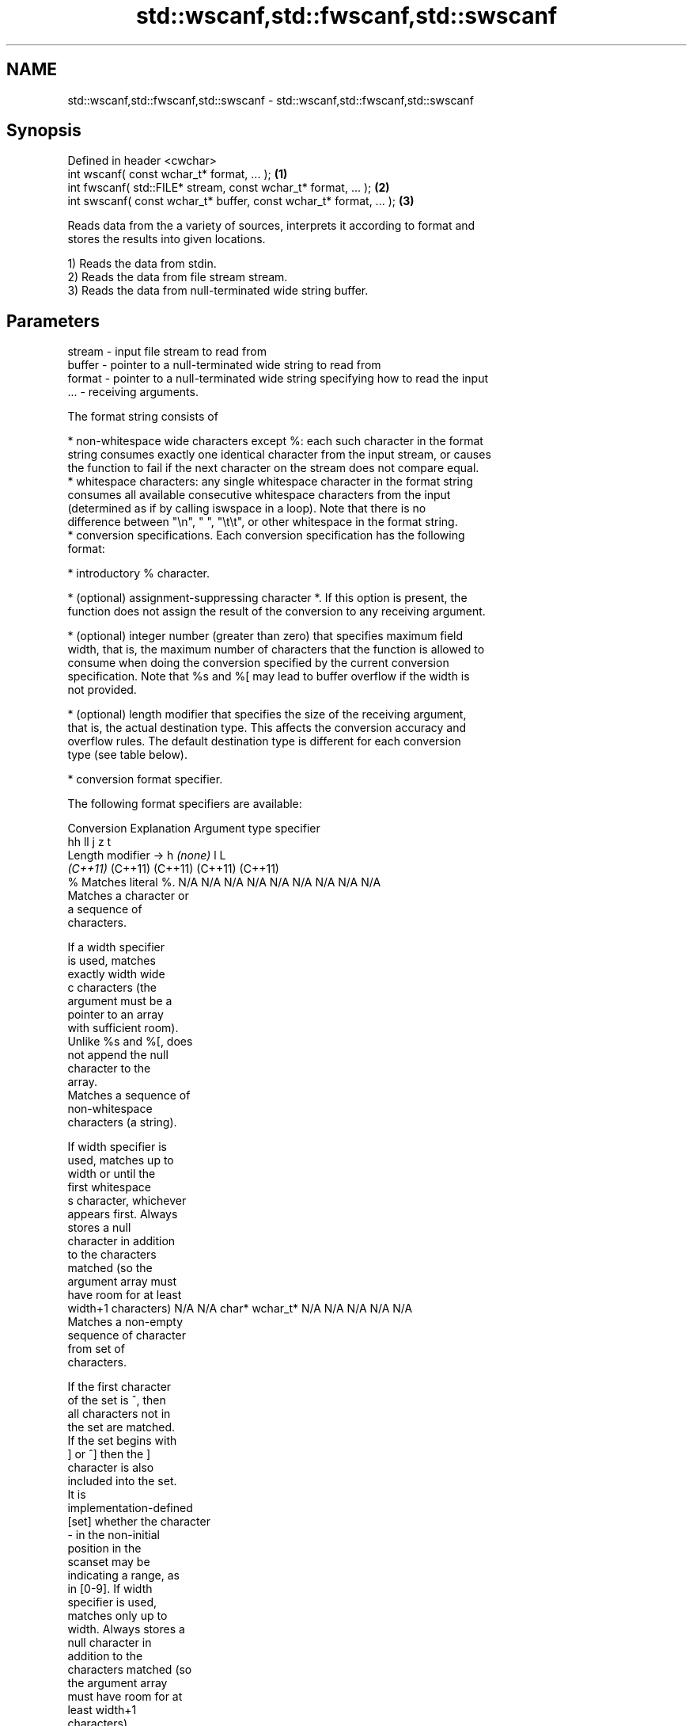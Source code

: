 .TH std::wscanf,std::fwscanf,std::swscanf 3 "2024.06.10" "http://cppreference.com" "C++ Standard Libary"
.SH NAME
std::wscanf,std::fwscanf,std::swscanf \- std::wscanf,std::fwscanf,std::swscanf

.SH Synopsis
   Defined in header <cwchar>
   int wscanf( const wchar_t* format, ... );                         \fB(1)\fP
   int fwscanf( std::FILE* stream, const wchar_t* format, ... );     \fB(2)\fP
   int swscanf( const wchar_t* buffer, const wchar_t* format, ... ); \fB(3)\fP

   Reads data from the a variety of sources, interprets it according to format and
   stores the results into given locations.

   1) Reads the data from stdin.
   2) Reads the data from file stream stream.
   3) Reads the data from null-terminated wide string buffer.

.SH Parameters

   stream - input file stream to read from
   buffer - pointer to a null-terminated wide string to read from
   format - pointer to a null-terminated wide string specifying how to read the input
   ...    - receiving arguments.

   The format string consists of

     * non-whitespace wide characters except %: each such character in the format
       string consumes exactly one identical character from the input stream, or causes
       the function to fail if the next character on the stream does not compare equal.
     * whitespace characters: any single whitespace character in the format string
       consumes all available consecutive whitespace characters from the input
       (determined as if by calling iswspace in a loop). Note that there is no
       difference between "\\n", " ", "\\t\\t", or other whitespace in the format string.
     * conversion specifications. Each conversion specification has the following
       format:

     * introductory % character.

     * (optional) assignment-suppressing character *. If this option is present, the
       function does not assign the result of the conversion to any receiving argument.

     * (optional) integer number (greater than zero) that specifies maximum field
       width, that is, the maximum number of characters that the function is allowed to
       consume when doing the conversion specified by the current conversion
       specification. Note that %s and %[ may lead to buffer overflow if the width is
       not provided.

     * (optional) length modifier that specifies the size of the receiving argument,
       that is, the actual destination type. This affects the conversion accuracy and
       overflow rules. The default destination type is different for each conversion
       type (see table below).

     * conversion format specifier.

   The following format specifiers are available:

Conversion      Explanation                                         Argument type
specifier
                                     hh                                  ll        j         z        t
        Length modifier →                     h      \fI(none)\fP     l                                               L
                                  \fI(C++11)\fP                             (C++11)   (C++11)   (C++11)  (C++11)
    %      Matches literal %.     N/A      N/A      N/A      N/A      N/A      N/A        N/A     N/A        N/A
           Matches a character or
           a sequence of
           characters.

           If a width specifier
           is used, matches
           exactly width wide
    c      characters (the
           argument must be a
           pointer to an array
           with sufficient room).
           Unlike %s and %[, does
           not append the null
           character to the
           array.
           Matches a sequence of
           non-whitespace
           characters (a string).

           If width specifier is
           used, matches up to
           width or until the
           first whitespace
    s      character, whichever
           appears first. Always
           stores a null
           character in addition
           to the characters
           matched (so the
           argument array must
           have room for at least
           width+1 characters)    N/A      N/A      char*    wchar_t* N/A      N/A        N/A     N/A        N/A
           Matches a non-empty
           sequence of character
           from set of
           characters.

           If the first character
           of the set is ^, then
           all characters not in
           the set are matched.
           If the set begins with
           ] or ^] then the ]
           character is also
           included into the set.
           It is
           implementation-defined
  [set]    whether the character
           - in the non-initial
           position in the
           scanset may be
           indicating a range, as
           in [0-9]. If width
           specifier is used,
           matches only up to
           width. Always stores a
           null character in
           addition to the
           characters matched (so
           the argument array
           must have room for at
           least width+1
           characters)
           Matches a decimal
           integer.

    d      The format of the
           number is the same as
           expected by wcstol
           with the value 10 for
           the base argument
           Matches an integer.

           The format of the
           number is the same as
    i      expected by wcstol
           with the value 0 for
           the base argument
           (base is determined by
           the first characters
           parsed)
           Matches an unsigned
           decimal integer.

    u      The format of the
           number is the same as
           expected by wcstoul                                        signed
           with the value 10 for  signed   signed   signed   signed   long
           the base argument.     char* or short*   int* or  long* or long* or intmax_t*
           Matches an unsigned    unsigned or       unsigned unsigned unsigned or         size_t* ptrdiff_t* N/A
           octal integer.         char*    unsigned int*     long*    long     uintmax_t*
                                           short*                     long*
    o      The format of the
           number is the same as
           expected by wcstoul
           with the value 8 for
           the base argument
           Matches an unsigned
           hexadecimal integer.

   x, X    The format of the
           number is the same as
           expected by wcstoul
           with the value 16 for
           the base argument
           Returns the number of
           characters read so
           far.

           No input is consumed.
    n      Does not increment the
           assignment count. If
           the specifier has
           assignment-suppressing
           operator defined, the
           behavior is undefined
    a,     Matches a
 A\fI(C++11)\fP  floating-point number.
   e, E                           N/A      N/A      float*   double*  N/A      N/A        N/A     N/A        long
   f, F    The format of the                                                                                 double*
   g, G    number is the same as
           expected by wcstof
           Matches implementation
           defined character
           sequence defining a
           pointer.
    p                             N/A      N/A      void**   N/A      N/A      N/A        N/A     N/A        N/A
           printf family of
           functions should
           produce the same
           sequence using %p
           format specifier

   For every conversion specifier other than n, the longest sequence of input
   characters which does not exceed any specified ﬁeld width and which either is
   exactly what the conversion specifier expects or is a prefix of a sequence it would
   expect, is what's consumed from the stream. The ﬁrst character, if any, after this
   consumed sequence remains unread. If the consumed sequence has length zero or if the
   consumed sequence cannot be converted as specified above, the matching failure
   occurs unless end-of-ﬁle, an encoding error, or a read error prevented input from
   the stream, in which case it is an input failure.

   All conversion specifiers other than [, c, and n consume and discard all leading
   whitespace characters (determined as if by calling iswspace) before attempting to
   parse the input. These consumed characters do not count towards the specified
   maximum field width.

   If the length specifier l is not used, the conversion specifiers c, s, and [ perform
   wide-to-multibyte character conversion as if by calling wcrtomb with an mbstate_t
   object initialized to zero before the first character is converted.

   The conversion specifiers s and [ always store the null terminator in addition to
   the matched characters. The size of the destination array must be at least one
   greater than the specified field width. The use of %s or %[, without specifying the
   destination array size, is as unsafe as std::gets.

   The correct conversion specifications for the fixed-width integer types (int8_t,
   etc) are defined in the header <cinttypes> (although SCNdMAX, SCNuMAX, etc is
   synonymous with %jd, %ju, etc).

   There is a sequence point after the action of each conversion specifier; this
   permits storing multiple fields in the same "sink" variable.

   When parsing an incomplete floating-point value that ends in the exponent with no
   digits, such as parsing "100er" with the conversion specifier %f, the sequence
   "100e" (the longest prefix of a possibly valid floating-point number) is consumed,
   resulting in a matching error (the consumed sequence cannot be converted to a
   floating-point number), with "r" remaining. Some existing implementations do not
   follow this rule and roll back to consume only "100", leaving "er", e.g. glibc bug
   1765.

.SH Return value

   Number of arguments successfully read, or EOF if failure occurs before the first
   receiving argument was assigned.

.SH Example

    This section is incomplete
    Reason: no example

.SH See also

   vwscanf
   vfwscanf reads formatted wide character input from stdin, a file stream
   vswscanf or a buffer using variable argument list
   \fI(C++11)\fP  \fI(function)\fP
   \fI(C++11)\fP
   \fI(C++11)\fP
   C documentation for
   wscanf,
   fwscanf,
   swscanf

.SH Category:
     * Todo no example

